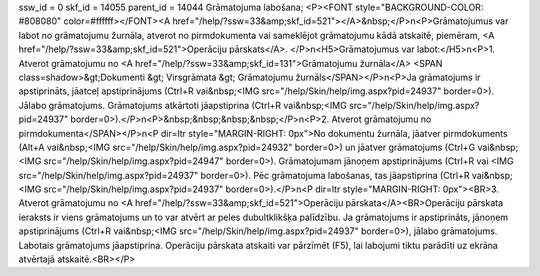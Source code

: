ssw_id = 0skf_id = 14055parent_id = 14044Grāmatojuma labošana;<P><FONT style="BACKGROUND-COLOR: #808080" color=#ffffff></FONT><A href="/help/?ssw=33&amp;skf_id=521"></A>&nbsp;</P>\n<P>Grāmatojumus var labot no grāmatojumu žurnāla, atverot no pirmdokumenta vai sameklējot grāmatojumu kādā atskaitē, piemēram, <A href="/help/?ssw=33&amp;skf_id=521">Operāciju pārskats</A>. </P>\n<H5>Grāmatojumus var labot:</H5>\n<P>1. Atverot grāmatojumu no <A href="/help/?ssw=33&amp;skf_id=131">Grāmatojumu žurnāla</A> <SPAN class=shadow>&gt;Dokumenti &gt; Virsgrāmata &gt; Grāmatojumu žurnāls</SPAN></P>\n<P>Ja grāmatojums ir apstiprināts, jāatceļ apstiprinājums (Ctrl+R vai&nbsp;<IMG src="/help/Skin/help/img.aspx?pid=24937" border=0>). Jālabo grāmatojums. Grāmatojums atkārtoti jāapstiprina (Ctrl+R vai&nbsp;<IMG src="/help/Skin/help/img.aspx?pid=24937" border=0>).</P>\n<P>&nbsp;&nbsp;&nbsp;&nbsp;</P>\n<P>2. Atverot grāmatojumu no pirmdokumenta</SPAN></P>\n<P dir=ltr style="MARGIN-RIGHT: 0px">No dokumentu žurnāla, jāatver pirmdokuments (Alt+A vai&nbsp;<IMG src="/help/Skin/help/img.aspx?pid=24932" border=0>) un jāatver grāmatojums (Ctrl+G vai&nbsp;<IMG src="/help/Skin/help/img.aspx?pid=24947" border=0>). Grāmatojumam jānoņem apstiprinājums (Ctrl+R vai <IMG src="/help/Skin/help/img.aspx?pid=24937" border=0>). Pēc grāmatojuma labošanas, tas jāapstiprina (Ctrl+R vai&nbsp;<IMG src="/help/Skin/help/img.aspx?pid=24937" border=0>).</P>\n<P dir=ltr style="MARGIN-RIGHT: 0px"><BR>3. Atverot grāmatojumu no <A href="/help/?ssw=33&amp;skf_id=521">Operāciju pārskata</A><BR>Operāciju pārskata ieraksts ir viens grāmatojums un to var atvērt ar peles dubultklikšķa palīdzību. Ja grāmatojums ir apstiprināts, jānoņem apstiprinājums (Ctrl+R vai&nbsp;<IMG src="/help/Skin/help/img.aspx?pid=24937" border=0>), jālabo grāmatojums. Labotais grāmatojums jāapstiprina. Operāciju pārskata atskaiti var pārzīmēt (F5), lai labojumi tiktu parādīti uz ekrāna atvērtajā atskaitē.<BR></P>